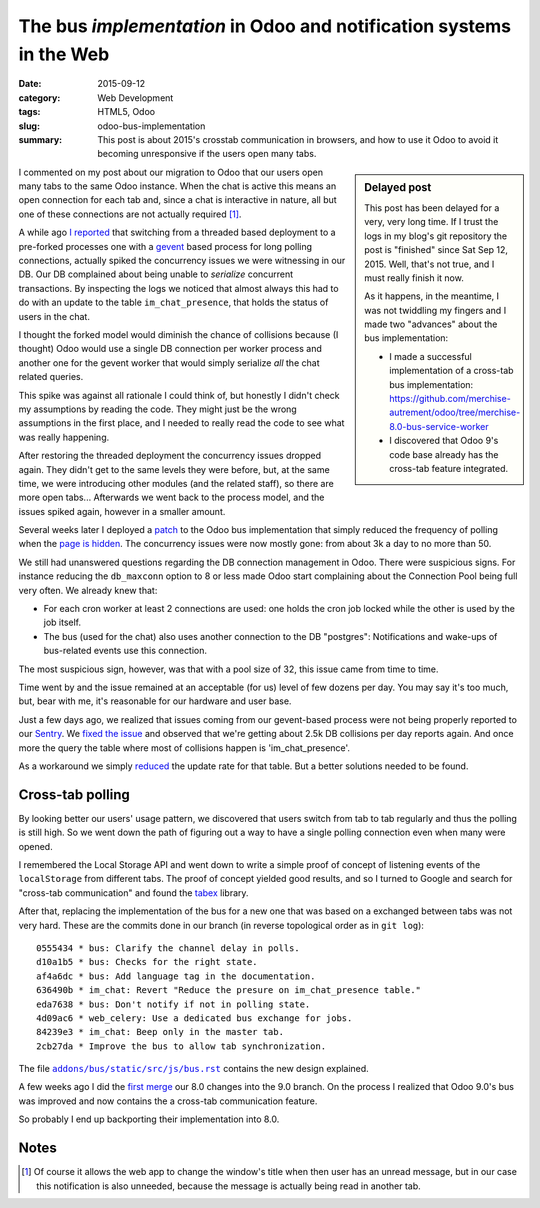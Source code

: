 ======================================================================
 The bus *implementation* in Odoo and notification systems in the Web
======================================================================

:date: 2015-09-12
:category: Web Development
:tags: HTML5, Odoo
:slug: odoo-bus-implementation
:summary: This post is about 2015's crosstab communication in browsers, and
          how to use it Odoo to avoid it becoming unresponsive if the users
          open many tabs.


.. sidebar:: Delayed post

   This post has been delayed for a very, very long time.  If I trust the logs
   in my blog's git repository the post is "finished" since Sat Sep 12, 2015.
   Well, that's not true, and I must really finish it now.

   As it happens, in the meantime, I was not twiddling my fingers and I made
   two "advances" about the bus implementation:

   - I made a successful implementation of a cross-tab bus implementation:
     https://github.com/merchise-autrement/odoo/tree/merchise-8.0-bus-service-worker

   - I discovered that Odoo 9's code base already has the cross-tab feature
     integrated.

I commented on my post about our migration to Odoo that our users open many
tabs to the same Odoo instance.  When the chat is active this means an open
connection for each tab and, since a chat is interactive in nature, all but
one of these connections are not actually required [#notify]_.

A while ago `I reported <twitter-spike-report_>`__ that switching from a
threaded based deployment to a pre-forked processes one with a gevent_ based
process for long polling connections, actually spiked the concurrency issues
we were witnessing in our DB.  Our DB complained about being unable to
*serialize* concurrent transactions.  By inspecting the logs we noticed that
almost always this had to do with an update to the table ``im_chat_presence``,
that holds the status of users in the chat.

I thought the forked model would diminish the chance of collisions because (I
thought) Odoo would use a single DB connection per worker process and another
one for the gevent worker that would simply serialize *all* the chat related
queries.

This spike was against all rationale I could think of, but honestly I didn't
check my assumptions by reading the code.  They might just be the wrong
assumptions in the first place, and I needed to really read the code to see
what was really happening.

After restoring the threaded deployment the concurrency issues dropped again.
They didn't get to the same levels they were before, but, at the same time, we
were introducing other modules (and the related staff), so there are more open
tabs...  Afterwards we went back to the process model, and the issues spiked
again, however in a smaller amount.

Several weeks later I deployed a `patch <Odoo bus patch_>`__ to the Odoo bus
implementation that simply reduced the frequency of polling when the `page is
hidden <Visibility API_>`__.  The concurrency issues were now mostly gone:
from about 3k a day to no more than 50.

We still had unanswered questions regarding the DB connection management in
Odoo.  There were suspicious signs.  For instance reducing the ``db_maxconn``
option to 8 or less made Odoo start complaining about the Connection Pool
being full very often.  We already knew that:

- For each cron worker at least 2 connections are used: one holds the cron job
  locked while the other is used by the job itself.

- The bus (used for the chat) also uses another connection to the DB
  "postgres": Notifications and wake-ups of bus-related events use this
  connection.

The most suspicious sign, however, was that with a pool size of 32, this issue
came from time to time.

Time went by and the issue remained at an acceptable (for us) level of few
dozens per day.  You may say it's too much, but, bear with me, it's reasonable
for our hardware and user base.

Just a few days ago, we realized that issues coming from our gevent-based
process were not being properly reported to our Sentry_.  We `fixed the issue
<xoeuf and raven_>`__ and observed that we're getting about 2.5k DB collisions
per day reports again.  And once more the query the table where most of
collisions happen is 'im_chat_presence'.

As a workaround we simply reduced__ the update rate for that table.  But a
better solutions needed to be found.

__ https://github.com/merchise-autrement/odoo/commit/555b5699b96178d5c87f36c0f692dbe8dcf0facb


Cross-tab polling
=================

By looking better our users' usage pattern, we discovered that users switch
from tab to tab regularly and thus the polling is still high.  So we went down
the path of figuring out a way to have a single polling connection even when
many were opened.

I remembered the Local Storage API and went down to write a simple proof of
concept of listening events of the ``localStorage`` from different tabs.  The
proof of concept yielded good results, and so I turned to Google and search
for "cross-tab communication" and found the tabex_ library.

After that, replacing the implementation of the bus for a new one that was
based on a exchanged between tabs was not very hard.  These are the commits
done in our branch (in reverse topological order as in ``git log``)::

  0555434 * bus: Clarify the channel delay in polls.
  d10a1b5 * bus: Checks for the right state.
  af4a6dc * bus: Add language tag in the documentation.
  636490b * im_chat: Revert "Reduce the presure on im_chat_presence table."
  eda7638 * bus: Don't notify if not in polling state.
  4d09ac6 * web_celery: Use a dedicated bus exchange for jobs.
  84239e3 * im_chat: Beep only in the master tab.
  2cb27da * Improve the bus to allow tab synchronization.

The file |bus.rst|_ contains the new design explained.

A few weeks ago I did the `first merge`__ our 8.0 changes into the 9.0 branch.
On the process I realized that Odoo 9.0's bus was improved and now contains
the a cross-tab communication feature.

__ https://github.com/merchise-autrement/odoo/commit/4690d8d466fe622a1a2449403cc41ae78d4caafe

So probably I end up backporting their implementation into 8.0.

.. _bus.rst: https://github.com/merchise-autrement/odoo/blob/merchise-8.0-bus-service-worker/addons/bus/static/src/js/bus.rst
.. |bus.rst| replace:: ``addons/bus/static/src/js/bus.rst``

Notes
=====

.. [#notify] Of course it allows the web app to change the window's title when
   then user has an unread message, but in our case this notification is also
   unneeded, because the message is actually being read in another tab.

.. _Visibility API: http://www.w3.org/TR/page-visibility/
.. _Odoo bus patch: https://github.com/merchise-autrement/odoo/commit/2abfd5ba28e959dda4d6a127a19b3d939008bc1d
.. _gevent: https://pypi.python.org/pypi/gevent
.. _migrate-to-odoo:  https://mvaled.github.io/blog/html/2015/05/26/odoo-at-last.html
.. _twitter-spike-report: https://twitter.com/mvaled/status/615973409697050624
.. _xoeuf and raven: https://github.com/merchise-autrement/xoeuf/commit/d4b3bb7f0d972f31382aad8e6d1bf37c5a74ce99
.. _lunch time: https://twitter.com/mvaled/status/618944844900143104
.. _Sentry: http://getsentry.com/
.. _Olivier Dony: https://github.com/odony
.. _High Performance Odoo: http://fr.slideshare.net/openobject/performance2014-35689113
.. _tabex: https://github.com/nodeca/tabex
